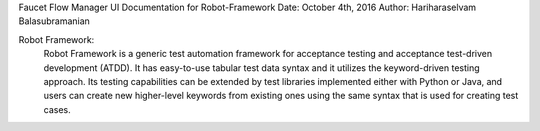 Faucet Flow Manager UI
Documentation for Robot-Framework
Date: October 4th, 2016
Author: Hariharaselvam Balasubramanian

Robot Framework:
    Robot Framework is a generic test automation framework for acceptance testing and acceptance test-driven development (ATDD). It has easy-to-use tabular test data syntax and it utilizes the keyword-driven testing approach. Its testing capabilities can be extended by test libraries implemented either with Python or Java, and users can create new higher-level keywords from existing ones using the same syntax that is used for creating test cases.